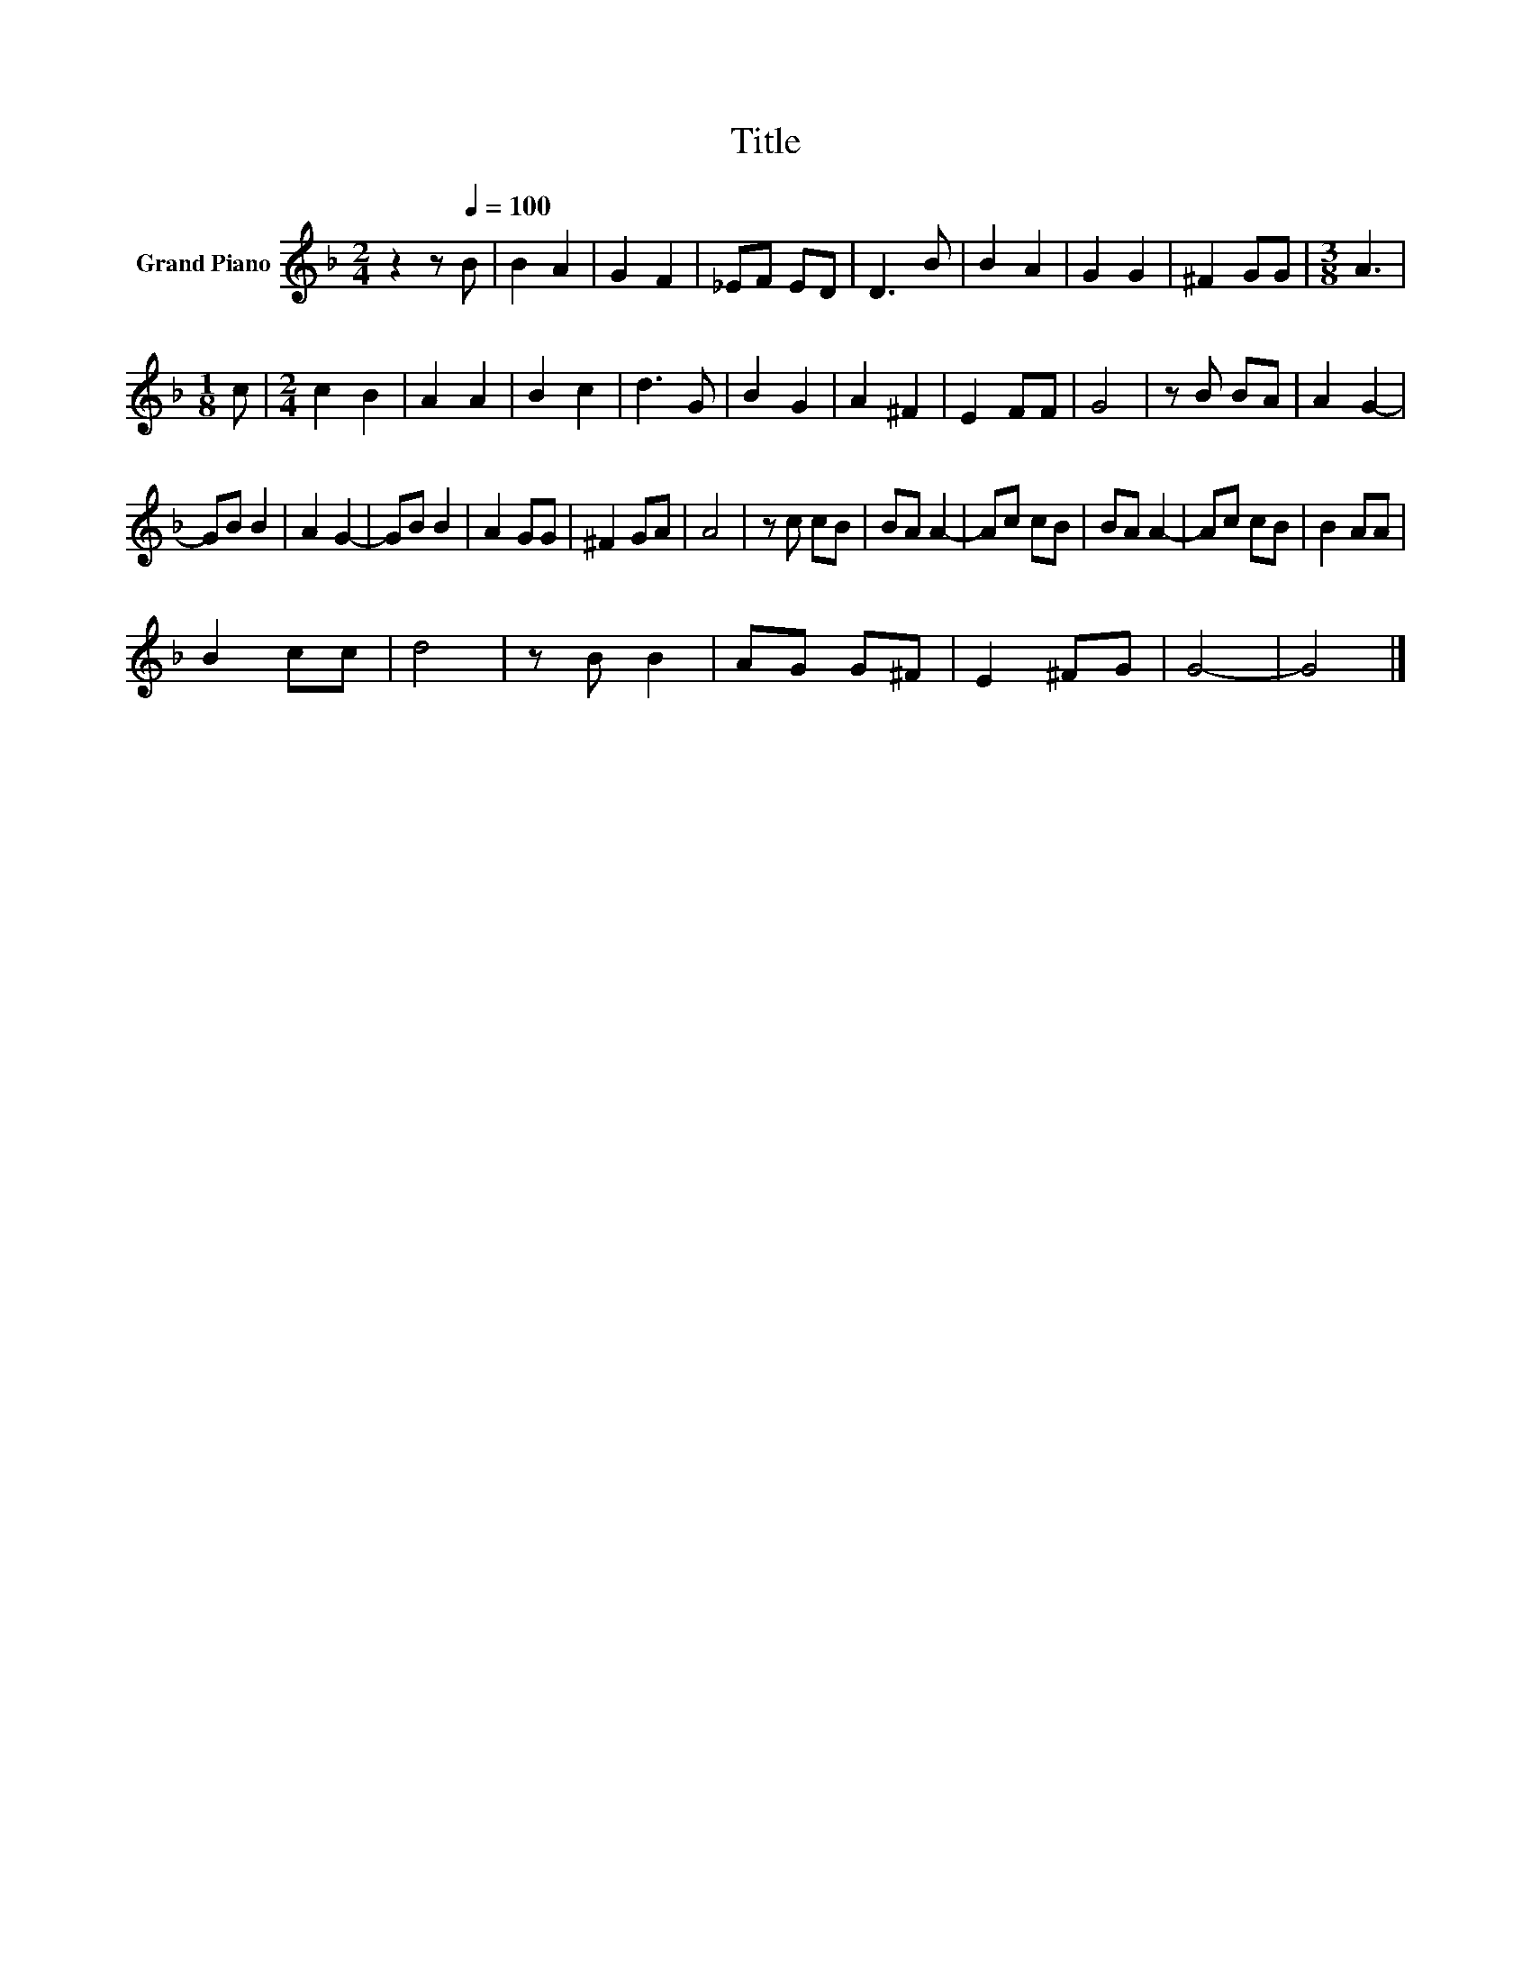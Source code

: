 X:1
T:Title
L:1/8
M:2/4
K:F
V:1 treble nm="Grand Piano"
V:1
 z2 z[Q:1/4=100] B | B2 A2 | G2 F2 | _EF ED | D3 B | B2 A2 | G2 G2 | ^F2 GG |[M:3/8] A3 | %9
[M:1/8] c |[M:2/4] c2 B2 | A2 A2 | B2 c2 | d3 G | B2 G2 | A2 ^F2 | E2 FF | G4 | z B BA | A2 G2- | %20
 GB B2 | A2 G2- | GB B2 | A2 GG | ^F2 GA | A4 | z c cB | BA A2- | Ac cB | BA A2- | Ac cB | B2 AA | %32
 B2 cc | d4 | z B B2 | AG G^F | E2 ^FG | G4- | G4 |] %39

